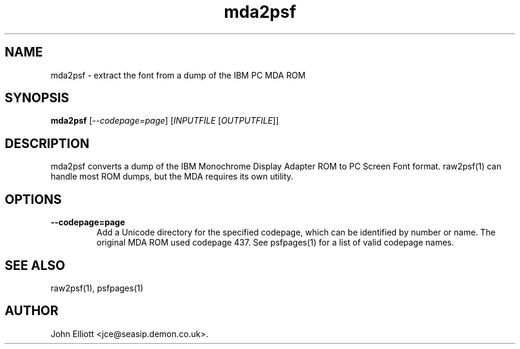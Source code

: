 .\" -*- nroff -*-
.\"
.\" mda2psf.1: mda2psf man page
.\" Copyright (c) 2005, 2007 John Elliott
.\"
.\"
.\"
.\" psftools: Manipulate console fonts in the .PSF format
.\" Copyright (C) 2005, 2007  John Elliott
.\"
.\" This program is free software; you can redistribute it and/or modify
.\" it under the terms of the GNU General Public License as published by
.\" the Free Software Foundation; either version 2 of the License, or
.\" (at your option) any later version.
.\"
.\" This program is distributed in the hope that it will be useful,
.\" but WITHOUT ANY WARRANTY; without even the implied warranty of
.\" MERCHANTABILITY or FITNESS FOR A PARTICULAR PURPOSE.  See the
.\" GNU General Public License for more details.
.\"
.\" You should have received a copy of the GNU General Public License
.\" along with this program; if not, write to the Free Software
.\" Foundation, Inc., 675 Mass Ave, Cambridge, MA 02139, USA.
.\"
.TH mda2psf 1 "11 April, 2008" "Version 1.0.7" "PSF Tools"
.\"
.\"------------------------------------------------------------------
.\"
.SH NAME
mda2psf - extract the font from a dump of the IBM PC MDA ROM
.\"
.\"------------------------------------------------------------------
.\"
.SH SYNOPSIS
.PD 0
.B mda2psf
.RI [ "--codepage=page" ]
.RI [ INPUTFILE 
.RI [ OUTPUTFILE ]]
.P
.PD 1
.\"
.\"------------------------------------------------------------------
.\"
.SH DESCRIPTION
mda2psf converts a dump of the IBM Monochrome Display Adapter ROM to 
PC Screen Font format. raw2psf(1) can handle most ROM dumps, but the 
MDA requires its own utility.
.\"
.\"------------------------------------------------------------------
.\"
.SH OPTIONS
.TP
.B --codepage=page
Add a Unicode directory for the specified codepage, which can be 
identified by number or name. The original MDA ROM used codepage
437. See psfpages(1) for a list of valid codepage names.
.\"
.\"------------------------------------------------------------------
.\"
.\".SH BUGS
.\"
.\"------------------------------------------------------------------
.\"
.SH SEE ALSO
raw2psf(1), psfpages(1)
.\"
.\"------------------------------------------------------------------
.\"
.SH AUTHOR
John Elliott <jce@seasip.demon.co.uk>.
.PP
